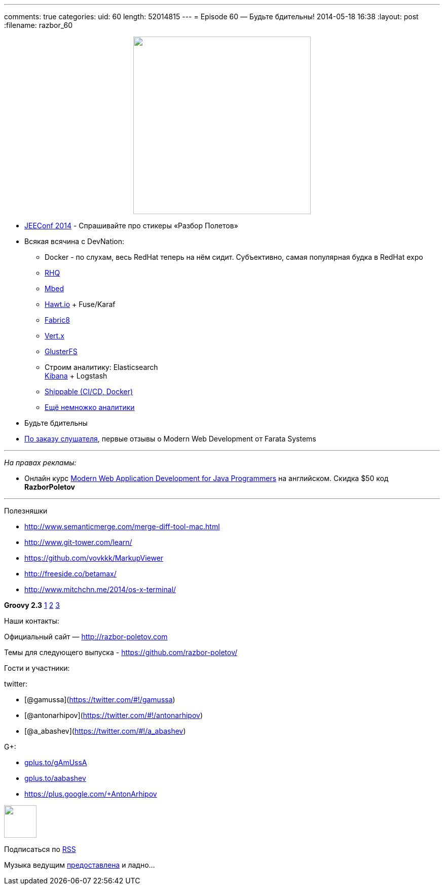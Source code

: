 ---
comments: true
categories:
uid: 60
length: 52014815
---
= Episode 60 — Будьте бдительны!
2014-05-18 16:38
:layout: post
:filename: razbor_60

++++
<div class="separator" style="clear: both; text-align: center;">
<a href="http://razbor-poletov.com/images/razbor_60_text.jpg" imageanchor="1" style="margin-left: 1em; margin-right: 1em;">
<img border="0" height="350" src="http://razbor-poletov.com/images/razbor_60_text.jpg" width="350" />
</a>
</div>
++++

* http://jeeconf.com/[JEEConf 2014] - Спрашивайте про стикеры «Разбор
Полетов»
* Всякая всячина с DevNation:
** Docker - по слухам, весь RedHat теперь на нём сидит. Субъективно,
самая популярная будка в RedHat expo
** http://rhq.jboss.org/[RHQ]
** http://mbed.org/[Mbed]
** http://hawt.io/[Hawt.io] + Fuse/Karaf
** http://fabric8.io/[Fabric8]
** http://vertx.io/[Vert.x]
** http://www.gluster.org/[GlusterFS]
** Строим аналитику: Elasticsearch +
https://speakerdeck.com/elasticsearch/using-elasticsearch-logstash-and-kibana-to-create-realtime-dashboards[Kibana]
+ Logstash
** https://www.shippable.com/[Shippable (CI/CD, Docker)]
** https://www.datadoghq.com/[Ещё немножко аналитики]
* Будьте бдительны
* https://github.com/razbor-poletov/razbor-poletov.github.com/issues/17#issuecomment-35548503[По
заказу слушателя], первые отзывы о Modern Web Development от Farata
Systems

'''''

_На правах рекламы:_

* Онлайн курс
http://www.eventbrite.com/e/modern-web-application-development-for-java-programmers-starts-07272014-tickets-11465653077[Modern
Web Application Development for Java Programmers] на английском. Скидка
$50 код *RazborPoletov*

'''''

Полезняшки

* http://www.semanticmerge.com/merge-diff-tool-mac.html
* http://www.git-tower.com/learn/
* https://github.com/vovkkk/MarkupViewer
* http://freeside.co/betamax/
* http://www.mitchchn.me/2014/os-x-terminal/

*Groovy 2.3* http://glaforge.appspot.com/article/groovy-2-3-0-is-out[1]
https://github.com/bura/json-benchmarks[2]
http://groovy.codehaus.org/Groovy+2.3+release+notes[3]

Наши контакты:

Официальный сайт — http://razbor-poletov.com

Темы для следующего выпуска -
https://github.com/razbor-poletov/razbor-poletov.github.com/issues?state=open[https://github.com/razbor-poletov/]

Гости и участники:

twitter:

* [@gamussa](https://twitter.com/#!/gamussa)
* [@antonarhipov](https://twitter.com/#!/antonarhipov)
* [@a_abashev](https://twitter.com/#!/a_abashev)

G+:

* http://gplus.to/gAmUssA[gplus.to/gAmUssA]
* http://gplus.to/aabashev[gplus.to/aabashev]
* https://plus.google.com/+AntonArhipov

++++
<!-- player goes here-->
<audio preload="none">
<source src="http://traffic.libsyn.com/razborpoletov/razbor_60.mp3" type="audio/mp3" />
Your browser does not support the audio tag.
</audio>
++++

++++
<!-- episode file link goes here-->
<a href="http://traffic.libsyn.com/razborpoletov/razbor_60.mp3" imageanchor="1" style="clear: left; margin-bottom: 1em; margin-left: auto; margin-right: 2em;">
<img border="0" height="64" src="http://2.bp.blogspot.com/-qkfh8Q--dks/T0gixAMzuII/AAAAAAAAHD0/O5LbF3vvBNQ/s200/1330127522_mp3.png" width="64"/>
</a>
++++


Подписаться по http://feeds.feedburner.com/razbor-podcast[RSS]

Музыка ведущим
http://www.audiobank.fm/single-music/27/111/More-And-Less/[предоставлена]
и ладно...
